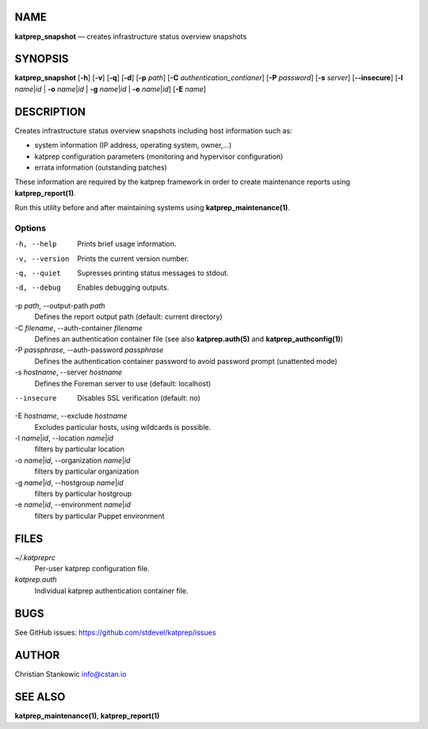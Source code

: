 NAME
====

**katprep\_snapshot** — creates infrastructure status overview snapshots

SYNOPSIS
========

**katprep\_snapshot** [**-h**\ ] [**-v**\ ] [**-q**\ ] [**-d**\ ]
[**-p** *path*] [**-C** *authentication\_contianer*] [**-P** *password*]
[**-s** *server*] [**--insecure**\ ] [**-l** *name*\ \|\ *id* \| **-o**
*name*\ \|\ *id* \| **-g** *name*\ \|\ *id* \| **-e** *name*\ \|\ *id*]
[**-E** *name*]

DESCRIPTION
===========

Creates infrastructure status overview snapshots including host
information such as:

-  system information (IP address, operating system, owner,...)
-  katprep configuration parameters (monitoring and hypervisor
   configuration)
-  errata information (outstanding patches)

These information are required by the katprep framework in order to
create maintenance reports using **katprep\_report(1)**.

Run this utility before and after maintaining systems using
**katprep\_maintenance(1)**.

Options
-------

-h, --help
    Prints brief usage information.

-v, --version
    Prints the current version number.

-q, --quiet
    Supresses printing status messages to stdout.

-d, --debug
    Enables debugging outputs.

-p *path*, --output-path *path*
    Defines the report output path (default: current directory)

-C *filename*, --auth-container *filename*
    Defines an authentication container file (see also
    **katprep.auth(5)** and **katprep\_authconfig(1)**)

-P *passphrase*, --auth-password *passphrase*
    Defines the authentication container password to avoid password
    prompt (unattented mode)

-s *hostname*, --server *hostname*
    Defines the Foreman server to use (default: localhost)

--insecure
    Disables SSL verification (default: no)

-E *hostname*, --exclude *hostname*
    Excludes particular hosts, using wildcards is possible.

-l *name*\ \|\ *id*, --location *name*\ \|\ *id*
    filters by particular location

-o *name*\ \|\ *id*, --organization *name*\ \|\ *id*
    filters by particular organization

-g *name*\ \|\ *id*, --hostgroup *name*\ \|\ *id*
    filters by particular hostgroup

-e *name*\ \|\ *id*, --environment *name*\ \|\ *id*
    filters by particular Puppet environment

FILES
=====

*~/.katpreprc*
    Per-user katprep configuration file.

*katprep.auth*
    Individual katprep authentication container file.

BUGS
====

See GitHub issues: https://github.com/stdevel/katprep/issues

AUTHOR
======

Christian Stankowic info@cstan.io

SEE ALSO
========

**katprep\_maintenance(1)**, **katprep\_report(1)**
